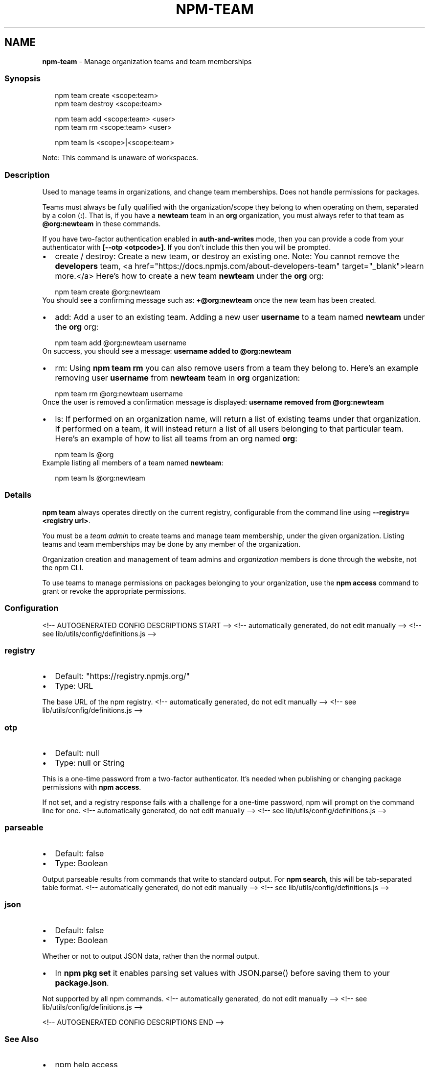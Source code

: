 .TH "NPM\-TEAM" "1" "September 2021" "" ""
.SH "NAME"
\fBnpm-team\fR \- Manage organization teams and team memberships
.SS Synopsis
.P
.RS 2
.nf
npm team create <scope:team>
npm team destroy <scope:team>

npm team add <scope:team> <user>
npm team rm <scope:team> <user>

npm team ls <scope>|<scope:team>
.fi
.RE
.P
Note: This command is unaware of workspaces\.
.SS Description
.P
Used to manage teams in organizations, and change team memberships\. Does not
handle permissions for packages\.
.P
Teams must always be fully qualified with the organization/scope they belong to
when operating on them, separated by a colon (\fB:\fP)\. That is, if you have a
\fBnewteam\fP team in an \fBorg\fP organization, you must always refer to that team
as \fB@org:newteam\fP in these commands\.
.P
If you have two\-factor authentication enabled in \fBauth\-and\-writes\fP mode, then
you can provide a code from your authenticator with \fB[\-\-otp <otpcode>]\fP\|\.
If you don't include this then you will be prompted\.
.RS 0
.IP \(bu 2
create / destroy:
Create a new team, or destroy an existing one\. Note: You cannot remove the
\fBdevelopers\fP team, <a href="https://docs\.npmjs\.com/about\-developers\-team" target="_blank">learn more\.</a>
Here's how to create a new team \fBnewteam\fP under the \fBorg\fP org:
.P
.RS 2
.nf
npm team create @org:newteam
.fi
.RE
You should see a confirming message such as: \fB+@org:newteam\fP once the new
team has been created\.
.IP \(bu 2
add:
Add a user to an existing team\.
Adding a new user \fBusername\fP to a team named \fBnewteam\fP under the \fBorg\fP org:
.P
.RS 2
.nf
npm team add @org:newteam username
.fi
.RE
On success, you should see a message: \fBusername added to @org:newteam\fP
.IP \(bu 2
rm:
Using \fBnpm team rm\fP you can also remove users from a team they belong to\.
Here's an example removing user \fBusername\fP from \fBnewteam\fP team
in \fBorg\fP organization:
.P
.RS 2
.nf
npm team rm @org:newteam username
.fi
.RE
Once the user is removed a confirmation message is displayed:
\fBusername removed from @org:newteam\fP
.IP \(bu 2
ls:
If performed on an organization name, will return a list of existing teams
under that organization\. If performed on a team, it will instead return a list
of all users belonging to that particular team\.
Here's an example of how to list all teams from an org named \fBorg\fP:
.P
.RS 2
.nf
npm team ls @org
.fi
.RE
Example listing all members of a team named \fBnewteam\fP:
.P
.RS 2
.nf
npm team ls @org:newteam
.fi
.RE

.RE
.SS Details
.P
\fBnpm team\fP always operates directly on the current registry, configurable from
the command line using \fB\-\-registry=<registry url>\fP\|\.
.P
You must be a \fIteam admin\fR to create teams and manage team membership, under
the given organization\. Listing teams and team memberships may be done by
any member of the organization\.
.P
Organization creation and management of team admins and \fIorganization\fR members
is done through the website, not the npm CLI\.
.P
To use teams to manage permissions on packages belonging to your organization,
use the \fBnpm access\fP command to grant or revoke the appropriate permissions\.
.SS Configuration
<!\-\- AUTOGENERATED CONFIG DESCRIPTIONS START \-\->
<!\-\- automatically generated, do not edit manually \-\->
<!\-\- see lib/utils/config/definitions\.js \-\->
.SS \fBregistry\fP
.RS 0
.IP \(bu 2
Default: "https://registry\.npmjs\.org/"
.IP \(bu 2
Type: URL

.RE
.P
The base URL of the npm registry\.
<!\-\- automatically generated, do not edit manually \-\->
<!\-\- see lib/utils/config/definitions\.js \-\->

.SS \fBotp\fP
.RS 0
.IP \(bu 2
Default: null
.IP \(bu 2
Type: null or String

.RE
.P
This is a one\-time password from a two\-factor authenticator\. It's needed
when publishing or changing package permissions with \fBnpm access\fP\|\.
.P
If not set, and a registry response fails with a challenge for a one\-time
password, npm will prompt on the command line for one\.
<!\-\- automatically generated, do not edit manually \-\->
<!\-\- see lib/utils/config/definitions\.js \-\->

.SS \fBparseable\fP
.RS 0
.IP \(bu 2
Default: false
.IP \(bu 2
Type: Boolean

.RE
.P
Output parseable results from commands that write to standard output\. For
\fBnpm search\fP, this will be tab\-separated table format\.
<!\-\- automatically generated, do not edit manually \-\->
<!\-\- see lib/utils/config/definitions\.js \-\->

.SS \fBjson\fP
.RS 0
.IP \(bu 2
Default: false
.IP \(bu 2
Type: Boolean

.RE
.P
Whether or not to output JSON data, rather than the normal output\.
.RS 0
.IP \(bu 2
In \fBnpm pkg set\fP it enables parsing set values with JSON\.parse() before
saving them to your \fBpackage\.json\fP\|\.

.RE
.P
Not supported by all npm commands\.
<!\-\- automatically generated, do not edit manually \-\->
<!\-\- see lib/utils/config/definitions\.js \-\->

<!\-\- AUTOGENERATED CONFIG DESCRIPTIONS END \-\->

.SS See Also
.RS 0
.IP \(bu 2
npm help access
.IP \(bu 2
npm help config
.IP \(bu 2
npm help registry

.RE
